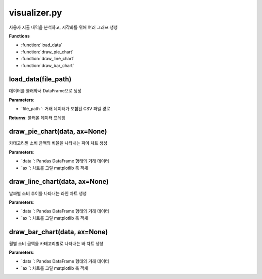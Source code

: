 visualizer.py
===================

사용자 지출 내역을 분석하고, 시각화를 위해 여러 그래프 생성

**Functions**

- :function:`load_data`
- :function:`draw_pie_chart`
- :function:`draw_line_chart`
- :function:`draw_bar_chart`


load_data(file_path)
--------------------
데이터를 불러와서 DataFrame으로 생성

**Parameters**:

- `file_path `: 거래 데이터가 포함된 CSV 파일 경로

**Returns**: 불러온 데이터 프레임


draw_pie_chart(data, ax=None)
-----------------------------
카테고리별 소비 금액의 비율을 나타내는 파이 차트 생성


**Parameters**:

- `data `: Pandas DataFrame 형태의 거래 데이터
- `ax `: 차트를 그릴 matplotlib 축 객체


draw_line_chart(data, ax=None)
------------------------------
날짜별 소비 추이를 나타내는 라인 차트 생성

**Parameters**:

- `data `: Pandas DataFrame 형태의 거래 데이터
- `ax `: 차트를 그릴 matplotlib 축 객체


draw_bar_chart(data, ax=None)
------------------------------
월별 소비 금액을 카테고리별로 나타내는 바 차트 생성

**Parameters**:

- `data `: Pandas DataFrame 형태의 거래 데이터
- `ax `: 차트를 그릴 matplotlib 축 객체